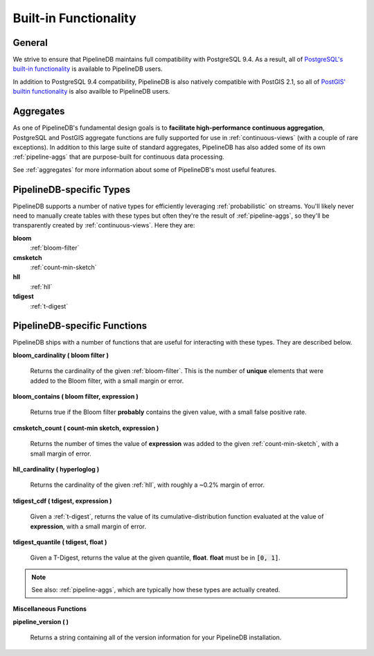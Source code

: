 .. _builtin:

Built-in Functionality
=======================

General
----------

We strive to ensure that PipelineDB maintains full compatibility with PostgreSQL 9.4. As a result, all of `PostgreSQL's built-in functionality`_ is available to PipelineDB users.

.. _`PostgreSQL's built-in functionality`: http://www.postgresql.org/docs/9.4/static/functions.html

.. _pg-built-in: http://www.postgresql.org/docs/9.4/static/functions.html

In addition to PostgreSQL 9.4 compatibility, PipelineDB is also natively compatible with PostGIS 2.1, so all of `PostGIS' builtin functionality`_ is also availble to PipelineDB users.

.. _`PostGIS' builtin functionality`: http://postgis.net/docs/manual-2.1/

Aggregates
-------------

As one of PipelineDB's fundamental design goals is to **facilitate high-performance continuous aggregation**, PostgreSQL and PostGIS aggregate functions are fully supported for use in :ref:`continuous-views` (with a couple of rare exceptions). In addition to this large suite of standard aggregates, PipelineDB has also added some of its own :ref:`pipeline-aggs` that are purpose-built for continuous data processing.

See :ref:`aggregates` for more information about some of PipelineDB's most useful features.

PipelineDB-specific Types
----------------------------

PipelineDB supports a number of native types for efficiently leveraging :ref:`probabilistic` on streams. You'll likely never need to manually create tables with these types but often they're the result of :ref:`pipeline-aggs`, so they'll be transparently created by :ref:`continuous-views`. Here they are:

**bloom**
	:ref:`bloom-filter`

**cmsketch**
	:ref:`count-min-sketch`

**hll**
	:ref:`hll`

**tdigest**
	:ref:`t-digest`

.. _pipeline-funcs:

PipelineDB-specific Functions
---------------------------------

PipelineDB ships with a number of functions that are useful for interacting with these types. They are described below.

**bloom_cardinality ( bloom filter )**

	Returns the cardinality of the given :ref:`bloom-filter`. This is the number of **unique** elements that were added to the Bloom filter, with a small margin or error.

**bloom_contains ( bloom filter, expression )**

	Returns true if the Bloom filter **probably** contains the given value, with a small false positive rate.

**cmsketch_count ( count-min sketch, expression )**

	Returns the number of times the value of **expression** was added to the given :ref:`count-min-sketch`, with a small margin of error.

**hll_cardinality ( hyperloglog )**

	Returns the cardinality of the given :ref:`hll`, with roughly a ~0.2% margin of error.

**tdigest_cdf ( tdigest, expression )**

	Given a :ref:`t-digest`, returns the value of its cumulative-distribution function evaluated at the value of **expression**, with a small margin of error.

**tdigest_quantile ( tdigest, float )**

	Given a T-Digest, returns the value at the given quantile, **float**. **float** must be in :code:`[0, 1]`.

.. note:: See also: :ref:`pipeline-aggs`, which are typically how these types are actually created.

**Miscellaneous Functions**

**pipeline_version ( )**

        Returns a string containing all of the version information for your PipelineDB installation.
